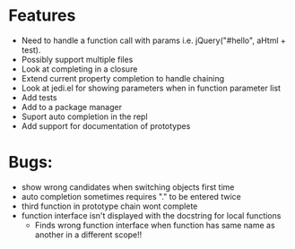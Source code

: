 * Features
  - Need to handle a function call with params i.e. jQuery("#hello", aHtml + test).
  - Possibly support multiple files
  - Look at completing in a closure
  - Extend current property completion to handle chaining
  - Look at jedi.el for showing parameters when in function parameter list
  - Add tests
  - Add to a package manager
  - Suport auto completion in the repl
  - Add support for documentation of prototypes
* Bugs:
  - show wrong candidates when switching objects first time
  - auto completion sometimes requires "." to be entered twice
  - third function in prototype chain wont complete
  - function interface isn't displayed with the docstring for local functions
    - Finds wrong function interface when function has same name as another in a different scope!!
